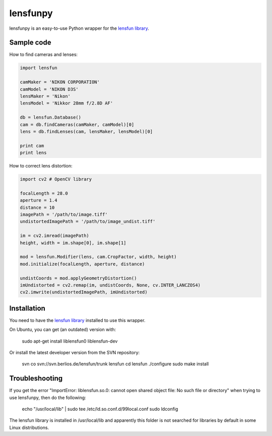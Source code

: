 lensfunpy
=========

.. image:: https://travis-ci.org/neothemachine/lensfunpy.svg?branch=master
    :target: https://travis-ci.org/neothemachine/lensfunpy
    :alt: Build Status

lensfunpy is an easy-to-use Python wrapper for the `lensfun library <http://lensfun.berlios.de>`_.

Sample code
-----------

How to find cameras and lenses:

.. code-block:: python

    import lensfun

    camMaker = 'NIKON CORPORATION'
    camModel = 'NIKON D3S'
    lensMaker = 'Nikon'
    lensModel = 'Nikkor 28mm f/2.8D AF'

    db = lensfun.Database()
    cam = db.findCameras(camMaker, camModel)[0]
    lens = db.findLenses(cam, lensMaker, lensModel)[0]
    
    print cam
    print lens

How to correct lens distortion:

.. code-block:: python

    import cv2 # OpenCV library
    
    focalLength = 28.0
    aperture = 1.4
    distance = 10
    imagePath = '/path/to/image.tiff'
    undistortedImagePath = '/path/to/image_undist.tiff'
    
    im = cv2.imread(imagePath)
    height, width = im.shape[0], im.shape[1]
    
    mod = lensfun.Modifier(lens, cam.CropFactor, width, height)
    mod.initialize(focalLength, aperture, distance)
    
    undistCoords = mod.applyGeometryDistortion()
    imUndistorted = cv2.remap(im, undistCoords, None, cv.INTER_LANCZOS4)
    cv2.imwrite(undistortedImagePath, imUndistorted)
    
Installation
------------

You need to have the `lensfun library <http://lensfun.berlios.de>`_ installed to use this wrapper.

On Ubuntu, you can get (an outdated) version with:

    sudo apt-get install liblensfun0 liblensfun-dev
    
Or install the latest developer version from the SVN repository:

    svn co svn://svn.berlios.de/lensfun/trunk lensfun
    cd lensfun
    ./configure
    sudo make install
    
Troubleshooting
---------------
    
If you get the error "ImportError: liblensfun.so.0: cannot open shared object file: No such file or directory"
when trying to use lensfunpy, then do the following:

    echo "/usr/local/lib" | sudo tee /etc/ld.so.conf.d/99local.conf
    sudo ldconfig

The lensfun library is installed in /usr/local/lib and apparently this folder is not searched
for libraries by default in some Linux distributions.
